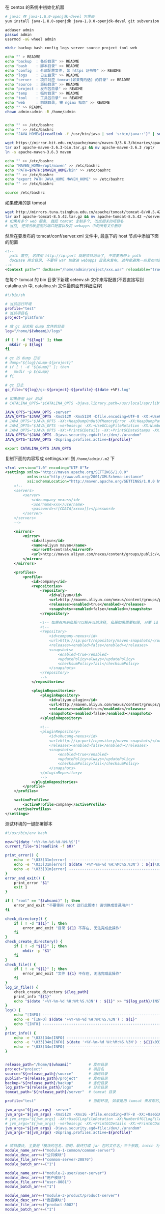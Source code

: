 在 centos 的系统中初始化机器
#+BEGIN_SRC bash
# javac 在 java-1.8.0-openjdk-devel 包里面
yum install java-1.8.0-openjdk java-1.8.0-openjdk-devel git subversion

adduser admin
passwd admin
usermod -aG wheel admin

mkdir backup bash config logs server source project tool web

echo "" > README
echo "backup  : 备份目录" >> README
echo "bash    : 脚本目录" >> README
echo "config  : 外部配置文件, 如 https 证书等" >> README
echo "logs    : 日志目录" >> README
echo "server  : 项目对应 tomcat(如果有的话) 的目录" >> README
echo "source  : 源码目录" >> README
echo "project : 发布包目录" >> README
echo "temp    : 临时目录" >> README
echo "tool    : 工具包目录" >> README
echo "web     : 前端目录, 被 nginx 指向" >> README
echo "" >> README
chown admin:admin -R /home/admin


echo "" >> /etc/bashrc
echo "" >> /etc/bashrc
echo "JAVA_HOME=$(readlink -f /usr/bin/java | sed 's:bin/java::')" | sudo tee -a /etc/bashrc

wget https://mirror.bit.edu.cn/apache/maven/maven-3/3.6.3/binaries/apache-maven-3.6.3-bin.tar.gz
tar axf apache-maven-3.6.3-bin.tar.gz && mv apache-maven-3.6.3 /opt/
ln -s apache-maven-3.6.3 maven

echo "" >> /etc/bashrc
echo "MAVEN_HOME=/opt/maven" >> /etc/bashrc
echo "PATH=$PATH:$MAVEN_HOME/bin" >> /etc/bashrc
echo "" >> /etc/bashrc
echo "export PATH JAVA_HOME MAVEN_HOME" >> /etc/bashrc
echo "" >> /etc/bashrc

source /etc/bashrc
#+END_SRC

如果使用的是 tomcat
#+BEGIN_SRC bash
wget http://mirrors.tuna.tsinghua.edu.cn/apache/tomcat/tomcat-8/v8.5.42/bin/apache-tomcat-8.5.42.tar.gz
tar axf apache-tomcat-8.5.42.tar.gz && mv apache-tomcat-8.5.42 ~/server/
# 如果有多个 web 服务, 就把 tomcat 复制多个, 改成相关的项目名
# 当然, 还得去改里面的端口配置以及将 webapps 中的所有文件删除
#+END_SRC
然后在要发布的 tomcat/conf/server.xml 文件中, 最底下的 host 节点中添加下面的配置
#+BEGIN_SRC xml
<!--
  path 置空, 这样用 http://ip:port 就是项目地址了, 不需要再带上 path
  docBase 用全目录, 不要将 war 包放进 webapps 目录来发布, 这样能避免一些发布时的缓存问题
-->
<Context path="" docBase="/home/admin/project/xxx.war" reloadable="true" />
#+END_SRC

在每个 tomcat 的 bin 目录下新建 setenv.sh 文件来写配置(不要直接写到 catalina.sh 中, catalina.sh 文件最前面有详细注释)
#+BEGIN_SRC bash
#!/bin/sh

# 当前运行环境
profile="test"
# 当前项目名
project="platform"

# 放 gc 日志和 dump 文件的目录
log="/home/$(whoami)/logs"

if [ ! -d "${log}" ]; then
  mkdir -p ${log}
fi

# gc 的 dump 日志
# dump="${log}/dump-${project}"
# if [ ! -d "${dump}" ]; then
#   mkdir -p ${dump}
# fi

# gc 日志
gc_file="${log}/gc-${project}-${profile}-$(date +%F).log"

# 如果使用 apr 的话
# CATALINA_OPTS="$CATALINA_OPTS -Djava.library.path=/usr/local/apr/lib"

JAVA_OPTS="$JAVA_OPTS -server"
JAVA_OPTS="$JAVA_OPTS -Xms512M -Xmx512M -Dfile.encoding=UTF-8 -XX:+UseG1GC"
# JAVA_OPTS="$JAVA_OPTS -XX:+HeapDumpOnOutOfMemoryError -XX:HeapDumpPath=${dump}"
# JAVA_OPTS="$JAVA_OPTS -verbose:gc -XX:+UseGCLogFileRotation -XX:NumberOfGCLogFiles=5 -XX:GCLogFileSize=20M"
# JAVA_OPTS="$JAVA_OPTS -XX:+PrintGCDetails -XX:+PrintGCDateStamps -XX:+PrintGCTimeStamps -Xloggc:${gc_file}"
JAVA_OPTS="$JAVA_OPTS -Djava.security.egd=file:/dev/./urandom"
JAVA_OPTS="$JAVA_OPTS -Dspring.profiles.active=${profile}"

export CATALINA_OPTS JAVA_OPTS
#+END_SRC

复制下面的内容写成 settings.xml 到 ~/home/admin/.m2~ 下
#+BEGIN_SRC xml
<?xml version="1.0" encoding="UTF-8"?>
<settings xmlns="http://maven.apache.org/SETTINGS/1.0.0"
          xmlns:xsi="http://www.w3.org/2001/XMLSchema-instance"
          xsi:schemaLocation="http://maven.apache.org/SETTINGS/1.0.0 http://maven.apache.org/xsd/settings-1.0.0.xsd">
    <!--
    <servers>
        <server>
            <id>company-nexus</id>
            <username>xxx</username>
            <password><![CDATA[xxxxx]]></password>
        </server>
    </servers>
    -->
    
    <mirrors>
        <mirror>
            <id>aliyun</id>
            <name>aliyun maven</name>
            <mirrorOf>central</mirrorOf>
            <url>http://maven.aliyun.com/nexus/content/groups/public/</url>
        </mirror>
    </mirrors>

    <profiles>
        <profile>
            <id>company</id>
            <repositories>
                <repository>
                    <id>aliyun</id>
                    <url>http://maven.aliyun.com/nexus/content/groups/public/</url>
                    <releases><enabled>true</enabled></releases>
                    <snapshots><enabled>false</enabled></snapshots>
                </repository>

                <!-- 如果有用到私服可以解开当前注释, 私服如果需要权限, 只要 id 跟上面 server 中的 id 一致即可 -->
                <!--
                <repository>
                    <id>company-nexus</id>
                    <url>http://ip:port/repository/maven-snapshots/</url>
                    <releases><enabled>false</enabled></releases>
                    <snapshots>
                        <enabled>true</enabled>
                        <updatePolicy>always</updatePolicy>
                        <checksumPolicy>fail</checksumPolicy>
                    </snapshots>
                </repository>
                -->
            </repositories>

            <pluginRepositories>
                <pluginRepository>
                    <id>aliyun-plugin</id>
                    <url>http://maven.aliyun.com/nexus/content/groups/public/</url>
                    <releases><enabled>true</enabled></releases>
                    <snapshots><enabled>false</enabled></snapshots>
                </pluginRepository>

                <!--
                <pluginRepository>
                    <id>shucang-nexus</id>
                    <url>http://ip:port/repository/maven-snapshots/</url>
                    <releases><enabled>false</enabled></releases>
                    <snapshots>
                        <enabled>true</enabled>
                        <updatePolicy>always</updatePolicy>
                        <checksumPolicy>fail</checksumPolicy>
                    </snapshots>
                </pluginRepository>
                -->
            </pluginRepositories>
        </profile>
    </profiles>

    <activeProfiles>
        <activeProfile>company</activeProfile>
    </activeProfiles>
</settings>
#+END_SRC


测试环境的一键部署脚本
#+BEGIN_SRC bash
#!/usr/bin/env bash

now="$(date '+%Y-%m-%d-%H-%M-%S')"
current_file="$(readlink -f $0)"

print_error() {
    echo -e "\033[31m[error] ------------------------------------------------------------------------\033[0m"
    echo -e "\033[31m[error] $(date '+%Y-%m-%d %H:%M:%S.%3N') : ${1}\033[0m" # 红
    echo -e "\033[31m[error] ------------------------------------------------------------------------\033[0m"
}
error_and_exit() {
    print_error "$1"
    exit 1
}

if [ "root" == "$(whoami)" ]; then
    error_and_exit "不要使用 root 运行此脚本! 请切换成普通用户!"
fi

check_directory() {
    if [ ! -d "${1}" ]; then
        error_and_exit "目录 ${1} 不存在, 无法完成此操作"
    fi
}
check_create_directory() {
    if [ ! -d "${1}" ]; then
        mkdir -p "$1"
    fi
}
check_file() {
    if [ ! -e "${1}" ]; then
        error_and_exit "文件 ${1} 不存在, 无法完成此操作"
    fi
}
log_in_file() {
    check_create_directory ${log_path}
    print_info "${1}"
    echo "$(date '+%Y-%m-%d %H:%M:%S.%3N') : ${1}" >> "${log_path}/INSTALL.log"
}
log() {
    echo "[INFO] ------------------------------------------------------------------------"
    echo -e "[INFO] $(date '+%Y-%m-%d %H:%M:%S.%3N') : ${1}"
    echo "[INFO] ------------------------------------------------------------------------"
}
print_info() {
    echo -e "\033[34m[INFO] ------------------------------------------------------------------------\033[0m"
    echo -e "\033[34m[INFO] $(date '+%Y-%m-%d %H:%M:%S.%3N') : ${1}\033[0m" # 蓝. 30(黑), 32(绿), 33(黄), 35(紫), 36(天蓝), 37(白)
    echo -e "\033[34m[INFO] ------------------------------------------------------------------------\033[0m"
}


release_path="/home/$(whoami)"        # 发布目录
project="project"                     # 项目名
source="${release_path}/source"       # 源码目录
publish="${release_path}/project"     # 发布目录
backup="${release_path}/backup"       # 备份目录
log_path="${release_path}/logs"       # 日志目录
tomcat_path="${release_path}/server"  # tomcat 目录

profile="test"                        # 当前环境, 如果是用 tomcat 来发布的, 以 tomcat/bin/setenv.sh 中的配置为准

jvm_args="${jvm_args} -server"
jvm_args="${jvm_args} -Xms512m -Xmx1G -Dfile.encoding=UTF-8 -XX:+UseG1GC"
# jvm_args="${jvm_args} -XX:+UseGCLogFileRotation -XX:NumberOfGCLogFiles=5 -XX:GCLogFileSize=20M"
# jvm_args="${jvm_args} -verbose:gc -XX:+PrintGCDetails -XX:+PrintGCDateStamps -XX:+PrintGCTimeStamps"
jvm_args="${jvm_args} -Djava.security.egd=file:/dev/./urandom"
jvm_args="${jvm_args} -Dspring.profiles.active=${profile}"


# 项目模块, 主要是「模块的包名、说明、最终打成 jar 包的文件名」三个参数, batch 为 1 表示全局发布的时候包含进去
module_name_arr+=("module-1-common/common-server")
module_desc_arr+=("公共模块")
module_file_arr+=("common-server-20870")
module_batch_arr+=("1")

module_name_arr+=("module-2-user/user-server")
module_desc_arr+=("用户模块")
module_file_arr+=("user-8081")
module_batch_arr+=("1")

module_name_arr+=("module-3-product/product-server")
module_desc_arr+=("商品模块")
module_file_arr+=("product-8082")
module_batch_arr+=("1")

module_name_arr+=("module-4-order/order-server")
module_desc_arr+=("订单模块")
module_file_arr+=("order-8083")
module_batch_arr+=("1")


module_name_arr+=("web-platform")
module_desc_arr+=("web 后端") # 这个项目打包成 war, 用 tomcat 来发布, 最后一个 | 是 tomcat 的发布目录
module_file_arr+=("web-platform-8100|war|${tomcat_path}/platform")
module_batch_arr+=("1")

module_name_arr+=("web-manager")
module_desc_arr+=("后台管理")
module_file_arr+=("web-manager-8200")
module_batch_arr+=("1")

module_name_arr+=("zero-task")
module_desc_arr+=("定时任务")
module_file_arr+=("zero-task")
module_batch_arr+=("0")


# 版本信息
version_url="http://ip:port/origin/project.git"


# 从版本控制更新代码, 为打包做准备
update() {
    log "开始更新代码"
    check_create_directory "${source}"

    cd "${source}"
    if [ -d "${project}" ]; then
        cd "${project}"
        log "git pull"
        git pull
        log "代码拉取完成"
    else
        log "git clone ${version_url} ${project}"
        git clone ${version_url} ${project}
        log "代码克隆完成"
    fi
    # Git >= 2.22 可以使用 git branch --show-current 命令
    log "当前分支 --> $(git rev-parse --abbrev-ref HEAD)"
    # Git >= v2.6.0-rc0 后支持 --date 选项 --date=format:'%Y-%m-%d %H:%M:%S'
    git log --pretty=format:'[%Cred%h%Creset] (%C(yellow)%ad%Creset) [%Cgreen%s%Creset] (%C(bold blue)%cr%Creset) <%Cred%an%Creset>' | head -n 10
}
# 使用 maven 编译打包代码
compile() {
    check_directory "${source}/${project}"

    log "开始打包代码"
    cd "${source}/${project}"
    # 测试环境用 develop 分支打包
    git checkout develop
    log "当前分支 --> $(git rev-parse --abbrev-ref HEAD)"
    git log --pretty=format:'[%Cred%h%Creset] (%C(yellow)%ad%Creset) [%Cgreen%s%Creset] (%C(bold blue)%cr%Creset) <%Cred%an%Creset>' | head -n 10
    
    if [ -e "/etc/profile" ]; then
        source /etc/profile
    fi
    if [ -e "/etc/bashrc" ]; then
        source /etc/bashrc
    fi
    if [ -e "/etc/bash.bashrc" ]; then
        source /etc/bash.bashr
    fi
    if [ "$*" != "" ]; then
        mvn -DskipTests clean package -pl "$*" -am
    else
        mvn -DskipTests clean package
    fi
    log "代码打包完成"
}

# 杀掉 jar 进程
kill_jar() {
    if [ "$#" != 1 ] || [ -z "$1" ]; then
        error_and_exit "usage: kill_jar \"运行的 jar 包路径\""
    fi
    process="$(ps aux | grep ${1} | grep java | grep -v grep | awk '{print $2}')"
    log "项目 ${1} 进程号: (${process})"
    if [ -n "${process}" ]; then
        log "杀掉 ${1} 进程: ${process}"
        kill "${process}"
        check_process "${1}"
    fi
}
check_process() {
    sleep 1
    process="$(ps aux | grep ${1} | grep java | grep -v grep | awk '{print $2}')"
    if [ -n "${process}" ]; then
        log "进程 ${process} 还在"
        check_process "${1}"
    fi
}
# 启动 jar 进程
start_jar() {
    if [ "$#" -lt 2 ] || [ -z "$1" ] || [ -z "$2" ]; then
        error_and_exit "usage: start_jar \"运行的 jar 包路径\" \"gc 文件名\" \"调试端口(可选)\""
    fi

    run_file="$1"
    gc_file="$2"
    debug_port="$3"
    
    check_file "$1"
    cd ${publish}
    tmp_jvm_args="${jvm_args}"

    # 有传端口参数就按传进来的为准, 没有则以发布文件上的端口 + 1000 为准(如 user-8081, 调试端口则为 9081)
    if [ -z "${debug_port}" ]; then
        file_port=$(cut -d '.' -f 1 <<< "${run_file##*-}")
        # eq 是数值比较, 如果最后部分不是数字则强转会失败, 因此将失败信息导向黑洞
        if [ -n "${file_port}" ] && [ "${file_port}" -eq "${file_port}" ] 2>/dev/null; then
            debug_port="$[file_port + 1000]"
        fi
    fi
    if [ -n "${debug_port}" ] && [ "${debug_port}" -eq "${debug_port}" ] 2>/dev/null; then 
        tmp_jvm_args="${tmp_jvm_args} -agentlib:jdwp=transport=dt_socket,server=y,suspend=n,address=${debug_port}"
    fi
    # echo "$(readlink -f /bin/java) ${tmp_jvm_args} -Xloggc:${log_path}/${gc_file} -jar ${run_file} &"
    eval "$(readlink -f /bin/java) ${tmp_jvm_args} -Xloggc:${log_path}/${gc_file} -jar ${run_file} &"
    
    sleep 10
    log "进程 ${1} 信息:\n$(ps aux | grep -v grep | grep java | grep --color=auto ${1})"
}
# 发布 jar 包项目
release_jar() {
    check_directory "${source}"
    if [ "$#" != 3 ] || [ -z "$1" ] || [ -z "$2" ] || [ -z "$3" ]; then
        error_and_exit "usage: release_jar \"发布包文字说明\" \"模块名\" \"文件名(不带后缀)\""
    fi
    comment="$1"
    package="$2"
    file_name="$(cut -d '|' -f 1 <<< "$3")"
    debug_port="$(cut -d '|' -f 2 <<< "$3")"
    if [ "${file_name}" = "${debug_port}" ]; then
        debug_port=""
    fi

    suffix="jar"
    release="${source}/${project}/${package}/target/${file_name}.${suffix}"
    if [ ! -e "${release}" ]; then
        error_and_exit "没有此发布包: ${release}, 请确认是否有打包代码"
    fi

    current_release="${publish}/${file_name}.${suffix}"
    backup_release="${backup}/${package##*/}-${now}.${suffix}"

    log "开始发布「${comment}」"
    backup_project "${current_release}" "${backup_release}" "revert_${package}"
    kill_jar "${current_release}"
    rm "${current_release}"
    mv "${release}" "${current_release}"
    start_jar "${current_release}" "gc-${package##*/}-${profile}-$(date +%F).log" "${debug_port}"
    log "「${comment}」发布完成"
}
# 还原 jar 包项目
revert_jar() {
    if [ "$#" != 4 ] || [ -z "$1" ] || [ -z "$2" ] || [ -z "$3" ] || [ -z "$4" ]; then
        error_and_exit "usage: revert_jar \"还原包文字说明\" \"模块名\" \"文件名(不带后缀)\" \"还原包的时间戳\""
    fi
    comment="$1"
    package="$2"
    file_name="$3"
    time="$4"

    suffix="jar"
    backup_file="${backup}/${package##*/}-${time}.${suffix}"
    if [ ! -e "${backup_file}" ]; then
        error_and_exit "没有此还原包: ${backup_file}"
    fi

    current_release="${publish}/${file_name}.${suffix}"

    log "开始还原「${comment}」"
    kill_jar "${current_release}"
    rm -fr "${current_release}"
    cp -R "${backup_file}" "${current_release}"
    start_jar "${current_release}" "gc-${package##*/}.log"
    log "「${comment}」还原完成"
}

# 备份现有的发布包
backup_project() {
    check_create_directory ${backup}
    if [ "$#" != 3 ] || [ -z "$1" ] || [ -z "$2" ] || [ -z "$3" ]; then
        error_and_exit "usage: backup_project \"发布包文件路径\" \"备份的文件路径\" \"还原指令\""
    fi
    if [ -e "${1}" ]; then
        log "复制包 => cp ${1} ${2}"
        cp "${1}" "${2}"
        
        # -mtime +7 表示 7 天前的
        log "删除 12 个小时以前的备份文件 => find ${backup} -mmin +720 -type f | grep -v "${2}" | xargs rm -fr"
        find "${backup}" -mmin +720 -type f | grep -v "${2}" | xargs rm -fr
        log_in_file "运行「${current_file} ${3} ${now}」还原之前的「${1}」版本"
    fi
}



# 杀掉 tomcat 进程
kill_tomcat() {
    if [ "$#" != 1 ] || [ -z "$1" ]; then
        error_and_exit "usage: kill_tomcat \"全路径的 tomcat 目录\""
    fi
    
    process="$(ps aux | grep ${1} | grep java | grep -v grep | awk '{print $2}')"
    echo "项目 ${1} 进程号: (${process})"
    ${1}/bin/shutdown.sh && sleep 2
    process="$(ps aux | grep ${1} | grep java | grep -v grep | awk '{print $2}')"
    if [ -n "${process}" ]; then
        log "杀掉 ${1} 进程: ${process}"
        kill "${process}"
        check_process "${1}"
    fi
}
check_process() {
    sleep 1
    process="$(ps aux | grep ${1} | grep java | grep -v grep | awk '{print $2}')"
    if [ -n "${process}" ]; then
        log "进程 ${process} 还在"
        check_process "${1}"
    fi
}
# 启动 tomcat 进程
start_tomcat() {
    if [ "$#" != 1 ] || [ -z "$1" ]; then
        error_and_exit "usage: start_tomcat \"尾部有 / 的全路径的 tomcat 目录\""
    fi

    check_directory "$1"

    echo "rm -fr ${1}logs/* ${1}webapps/* ${1}work/*"
    rm -fr ${1}logs/* ${1}webapps/* ${1}work/*
    ${1}/bin/startup.sh && sleep 2
    log "进程 ${1} 信息:\n$(ps aux | grep -v grep | grep java | grep --color=auto ${1})"
}
# 发布 tomcat 项目
release_tomcat() {
    check_directory "${source}"
    if [ "$#" != 3 ] || [ -z "$1" ] || [ -z "$2" ] || [ -z "$3" ]; then
        error_and_exit "usage: release_tomcat \"发布包文字说明\" \"全路径的 tomcat 目录\" \"发布时的包名\""
    fi
    comment="$1"
    tomcat="$2"
    package="$3"
    check_directory "${tomcat}"

    suffix="war"
    release="${source}/${project}/${package}/target/${package}.${suffix}.original"
    if [ ! -e "${release}" ]; then
        error_and_exit "没有此发布包: ${release}, 请确认是否有打包代码"
    fi

    current_release="${publish}/${package}.${suffix}"
    backup_release="${backup}/${package##*/}-${now}.${suffix}"

    log "开始发布「${comment}」"
    backup_project "${current_release}" "${backup_release}" "revert_${package##*/}"
    kill_tomcat "${tomcat}"
    rm "${current_release}"
    mv ${release} ${current_release}
    start_tomcat "${tomcat}"
    log "「${comment}」发布完成"
}
# 还原 tomcat 项目
revert_tomcat() {
    if [ "$#" != 4 ] || [ -z "$1" ] || [ -z "$2" ] || [ -z "$3" ] || [ -z "$4" ]; then
        error_and_exit "usage: revert_tomcat \"还原包文字说明\" \"全路径的 tomcat 目录\" \"发布时的包名\" \"还原包的时间戳\""
    fi
    comment="$1"
    tomcat="$2"
    package="$3"
    time="$4"
    check_directory "${tomcat}"

    suffix="war"
    backup_file="${backup}/${package}-${time}.${suffix}"
    if [ ! -e "${backup_file}" ]; then
        error_and_exit "没有此还原包: ${backup_file}"
    fi

    current_release="${publish}/${package}.${suffix}"
    log "开始还原「${comment}」"

    kill_tomcat "${tomcat}"
    rm -fr "${current_release}"
    cp -R "${backup_file}" "${current_release}"
    start_tomcat "${tomcat}"

    log "「${comment}」还原完成"
}



case "$1" in
    restart)
        check "$2" "$3"
        compile
        for i in ${!module_name_arr[@]}; do
            if [ "1" = "${module_batch_arr[$i]}" ]; then
                name="${module_name_arr[$i]}"
                desc="${module_desc_arr[$i]}"
                file="${module_file_arr[$i]}"
                
                if [ "war" = "$(cut -d '|' -f 2 <<< "${file}")" ]; then
                    release_tomcat "${desc}" "$(cut -d '|' -f 3 <<< "${file}")" "$(cut -d '|' -f 1 <<< "${file}")"
                else
                    release_jar "${desc}" "${name}" "${file}"
                fi
            fi
        done
        ;;

    *)
        for i in ${!module_name_arr[@]}; do
            name="${module_name_arr[$i]}"
            desc="${module_desc_arr[$i]}"
            file="${module_file_arr[$i]}"

            if [ "$1" = "${name}" ]; then
                update
                compile "${name}" # 如果模块名跟目录名不一致, 这样将会有问题. 这里是目录名
                if [ "war" = "$(cut -d '|' -f 2 <<< "${file}")" ]; then
                    release_tomcat "${desc}" "$(cut -d '|' -f 3 <<< "${file}")" "$(cut -d '|' -f 1 <<< "${file}")"
                else
                    release_jar "${desc}" "${name}" "${file}"
                fi
                exit 1
            elif [ "$1" = "stop-${name}" ]; then
                if [ "war" = "$(cut -d '|' -f 2 <<< "${file}")" ]; then
                    kill_tomcat "$(cut -d '|' -f 3 <<< "${file}")"
                else
                    kill_jar "${publish}/${file}.jar"
                fi
                exit 1
            elif [ "$1" = "restart-${name}" ]; then
                if [ "war" = "$(cut -d '|' -f 2 <<< "${file}")" ]; then
                    kill_tomcat "$(cut -d '|' -f 3 <<< "${file}")"
                    start_tomcat "$(cut -d '|' -f 3 <<< "${file}")"
                else
                    kill_jar "${publish}/${file}.jar"
                    start_jar "${publish}/${file}.jar" "gc-${name}.log"
                fi
                exit 1
            elif [ "$1" = "revert-${name}" ]; then
                if [ "war" = "$(cut -d '|' -f 2 <<< "${file}")" ]; then
                    revert_tomcat "${desc}" "$(cut -d '|' -f 3 <<< "${file}")" "$(cut -d '|' -f 1 <<< "${file}")" "$2"
                else
                    revert_jar "${desc}" "${name}" "${file}" "$2"
                fi
                exit 1
            fi
        done

        echo "usage:"
        # echo "  「${current_file} restart」     打包及发布需要频繁更新的模块(公共,用户,商品,订单)"
        echo ""
        for i in ${!module_name_arr[@]}; do
            name="${module_name_arr[$i]}"
            desc="${module_desc_arr[$i]}"
            file="${module_file_arr[$i]}"
            if [ -n "${name}" ] && [ -n "${desc}" ] && [ -n "${file}" ]; then
                echo "  「${current_file} ${name}」                    打包及发布「${desc}」"
                echo "  「${current_file} stop-${name}」               停止「${desc}」"
                echo "  「${current_file} restart-${name}」            重启「${desc}」"
                echo "  「${current_file} revert-${name} {timestamp}」 还原「${desc}」"
                echo ""
            fi
        done
        echo -e "   \033[31m{timestamp} 若不记得请去 ${log_path}/INSTALL.log 查看\033[0m"
esac
exit 1
#+END_SRC
通常来说, 线上服务器不需要直接连到版本控制, 此时: 先用一台可以连上版本控制的机器下载代码并压缩再上传到线上服务器, 再去服务器校验文件并打包发布

写在一台可以连上版本控制的机器上, 由此机器向线上服务器推源码
#+BEGIN_SRC bash
#!/usr/bin/env bash

now="$(date '+%Y-%m-%d-%H-%M-%S')"

red() {
    echo -e "\033[31m[INFO] ------------------------------------------------------------------------\033[0m"
    echo -e "\033[31m[INFO] $(date '+%Y-%m-%d %H:%M:%S.%3N') : ${1}\033[0m"
    echo -e "\033[31m[INFO] ------------------------------------------------------------------------\033[0m"
}
log_red() {
    red "$1"
    echo ${1} >> "${log_path}/online.log"
}
error_and_exit() {
    red "$1"
    exit 1
}

if [ "root" == "$(whoami)" ]; then
    error_and_exit "不要使用 root 运行此脚本! 请切换成普通用户!"
fi

print_log() {
    echo "[INFO] ------------------------------------------------------------------------"
    echo -e "[INFO] $(date '+%Y-%m-%d %H:%M:%S.%3N') : ${1}"
    echo "[INFO] ------------------------------------------------------------------------"
}
print_info() {
    echo -e "\033[34m[INFO] ------------------------------------------------------------------------\033[0m"
    echo -e "\033[34m[INFO] $(date '+%Y-%m-%d %H:%M:%S.%3N') : ${1}\033[0m"
    echo -e "\033[34m[INFO] ------------------------------------------------------------------------\033[0m"
}

now="$(date '+%Y-%m-%d-%H-%M-%S')"
current_file="$(readlink -f $0)"

work_dir="/home/$(whoami)"    # 工作目录
project="xxxyyyzzz"           # 项目名
source="${work_dir}/source"   # 源码目录

# 版本地址
version_url="http://ip:port/origin/project.git"

online_project_file="${project}-export"           # 传输时用到的文件名
online_upload_path="${work_dir}/source/"          # 源码存放目录
online_release_file="${work_dir}/bash/release.sh" # 线上的发布脚本全路径

# 导出并上传源码到指定服务器
online() {
    # -eq 等于, -ne 不等于, -gt 大于, -lt 小于, ge 大于等于, le 小于等于
    if [ "$#" -lt 2 ] || [ -z "$1" ] || [ -z "$2" ]; then
        error_and_exit "usage: online \"user\" \"ip\" \"branch(optional)\""
    fi
    
    user="$1"
    ip="$2"
    release_online="${user}@${ip}:${online_upload_path}"

    print_log "开始导出代码"
    cd "${source}"
    # 每次都用全新的版本
    rm -fr "${online_project_file}"
    
    print_log "git clone ${version_url} ${project}"
    git clone ${version_url} ${online_project_file}
    log "当前分支 --> $(git rev-parse --abbrev-ref HEAD)"
    git log --pretty=format:'[%Cred%h%Creset] (%C(yellow)%ad%Creset) [%Cgreen%s%Creset] (%C(bold blue)%cr%Creset) <%Cred%an%Creset>' | head -n 10
    cd ${online_project_file}
    if [ "$3" != '' ]; then
        print_info "切换到 $3 分支或版本"
        git checkout $3
        log "当前分支 --> $(git rev-parse --abbrev-ref HEAD)"
        git log --pretty=format:'[%Cred%h%Creset] (%C(yellow)%ad%Creset) [%Cgreen%s%Creset] (%C(bold blue)%cr%Creset) <%Cred%an%Creset>' | head -n 10
    fi
    rm -fr .git*
    print_log "代码导出完成"

    print_log "开始上传到指定环境"
    cd "${source}"
    if [ ! -e ${online_project_file} ]; then
        error_and_exit "没有 ${source}/${online_project_file} 文件, 无法上传"
    fi

    file_name="${project}-${now}.tgz"
    tar acf "${file_name}" "${online_project_file}"

    md5="$(md5sum ${file_name} | awk '{print $1}')"
    print_info "压缩包(${file_name})的 md5 值是: ${md5}, 文件大小为: $(du -sh ${file_name} | awk '{print $1}')"
    print_log "scp ${source}/${file_name} ${release_online}"
    # 服务器可以用 google-auth 开启二次验证, 此处可以用公钥免密码传输
    time scp -qr "${source}/${file_name}" "${release_online}" || exit 1
    rm -fr "${source}/${file_name}"
    
    print_info "登录到(${ip})上使用下面命令行发布"

    print_info "公共模块 ${online_release_file} module-0-common/common-server ${now} ${md5}"
    print_info "用户模块 ${online_release_file} module-1-user/user-server ${now} ${md5}"
    print_info "商品模块 ${online_release_file} module-2-product/product-server ${now} ${md5}"
    print_info "订单模块 ${online_release_file} module-7-order/order-server ${now} ${md5}"
    print_info "后端项目 ${online_release_file} web-platform ${now} ${md5}"
    print_info "后台管理 ${online_release_file} web-manager ${now} ${md5}"
    print_info "定时任务 ${online_release_file} zero-task ${now} ${md5}"
    
    log_red "${online_release_file} all ${now} ${md5}; rm -fr ${online_upload_path}*"
    print_log "上传完成"
}

case "$1" in
    abc)
        online "admin" "xxx.yyy.zzz.abc"
        ;;
    xyz)
        online "admin" "123.123.123.xyz"
        ;;
    *)
        echo "usage:"
        echo "  「${current_file} abc」  上传源码到(xxx.yyy.zzz.abc)环境"
        echo "  「${current_file} xyz」  上传源码到(123.123.123.xyz)环境"
esac
exit 1
#+END_SRC

线上的发布脚本
#+BEGIN_SRC bash
#!/usr/bin/env bash

now="$(date '+%Y-%m-%d-%H-%M-%S')"

print_error() {
    echo -e "\033[31m[error] ------------------------------------------------------------------------\033[0m"
    echo -e "\033[31m[error] $(date '+%Y-%m-%d %H:%M:%S.%3N') : ${1}\033[0m" # 红
    echo -e "\033[31m[error] ------------------------------------------------------------------------\033[0m"
}
error_and_exit() {
    print_error "$1"
    exit 1
}

if [ "root" == "$(whoami)" ]; then
    error_and_exit "不要使用 root 运行此脚本! 请切换成普通用户!"
fi

check_directory() {
    if [ ! -d "${1}" ]; then
        error_and_exit "目录 ${1} 不存在, 无法完成此操作"
    fi
}
check_create_directory() {
    if [ ! -d "${1}" ]; then
        mkdir -p "$1"
    fi
}
check_file() {
    if [ ! -e "${1}" ]; then
        error_and_exit "文件 ${1} 不存在, 无法完成此操作"
    fi
}
log_in_file() {
    check_create_directory ${log_path}
    print_info "${1}"
    echo ${1} >> "${log_path}/INSTALL.log"
}
log() {
    echo "[INFO] ------------------------------------------------------------------------"
    echo -e "[INFO] $(date '+%Y-%m-%d %H:%M:%S.%3N') : ${1}"
    echo "[INFO] ------------------------------------------------------------------------"
}
print_info() {
    echo -e "\033[34m[INFO] ------------------------------------------------------------------------\033[0m"
    echo -e "\033[34m[INFO] $(date '+%Y-%m-%d %H:%M:%S.%3N') : ${1}\033[0m" # 蓝. 30(黑), 32(绿), 33(黄), 35(紫), 36(天蓝), 37(白)
    echo -e "\033[34m[INFO] ------------------------------------------------------------------------\033[0m"
}

current_file="$(readlink -f $0)"
now="$(date '+%Y-%m-%d-%H-%M-%S')"

work_dir="/home/$(whoami)"    # 工作目录
project="xxxyyyzzz"           # 项目名
source="${work_dir}/source"   # 源码目录
publish="${work_dir}/project" # 发布目录
backup="${work_dir}/backup"   # 备份目录
log_path="${work_dir}/logs"   # 日志目录

profile="prod"                # 当前环境


jvm_args="${jvm_args} -server"
jvm_args="${jvm_args} -Xms512m -Xmx512m -Dfile.encoding=UTF-8 -XX:+UseG1GC"
# jvm_args="${jvm_args} -XX:+UseGCLogFileRotation -XX:NumberOfGCLogFiles=5 -XX:GCLogFileSize=20M"
# jvm_args="${jvm_args} -verbose:gc -XX:+PrintGCDetails -XX:+PrintGCDateStamps -XX:+PrintGCTimeStamps"
jvm_args="${jvm_args} -Djava.security.egd=file:/dev/./urandom"
jvm_args="${jvm_args} -Dspring.profiles.active=${profile}"
# jvm_args="${jvm_args} -Ddubbo.reference.check=false"


# 项目模块, 主要是「模块的包名、说明、最终打成 jar 包的文件名」三个参数, batch 为 1 表示全局发布的时候包含进去

module_name_arr+=("module-1-common/common-server")
module_desc_arr+=("公共模块")
module_file_arr+=("common-8081")
module_batch_arr+=("1")

module_name_arr+=("module-2-user/user-server")
module_desc_arr+=("用户模块")
module_file_arr+=("user-8082")
module_batch_arr+=("1")

module_name_arr+=("module-3-product/product-server")
module_desc_arr+=("商品模块")
module_file_arr+=("product-8083")
module_batch_arr+=("1")

module_name_arr+=("module-4-order/order-server")
module_desc_arr+=("订单模块")
module_file_arr+=("order-8084")
module_batch_arr+=("1")


module_name_arr+=("web-backend")
module_desc_arr+=("web 后台")
module_file_arr+=("web-backend-8090")
module_batch_arr+=("1")

module_name_arr+=("web-manager")
module_desc_arr+=("后台管理")
module_file_arr+=("web-manager-8100")
module_batch_arr+=("1")

module_name_arr+=("zero-task")
module_desc_arr+=("定时任务")
module_file_arr+=("zero-task-8200")
module_batch_arr+=("0")


# 检查代码包的 md5 值并解压, 为编译做准备
check() {
    log "开始检查代码"
    # -eq 等于, -ne 不等于, -gt 大于, -lt 小于, ge 大于等于, le 小于等于
    if [ "$#" -lt 2 ] || [ -z "$1" ] || [ -z "$2" ]; then
        error_and_exit "usage: check \"发布的时间戳\" \"压缩包的 md5 值\""
    fi
    check_directory "${source}"

    cd "${source}"
    file_name="${project}-${1}.tgz"
    check_file "${file_name}"

    md5=$(md5sum ${file_name} | awk '{print $1}')
    print_info "file md5 info: $(md5sum ${file_name})"
    print_info "send md5 info: ${2}"
    if [ "${md5}" != "${2}" ]; then
        error_and_exit "文件的 md5 与传入的值不一致!"
    fi

    tar axf "${file_name}"
    rm -fr "${project}"
    mv "${project}-export" "${project}"
    log "代码检查通过"
}

# 使用 maven 编译打包代码
compile() {
    check_directory "${source}/${project}"

    if [ -e "/etc/profile" ]; then
        source /etc/profile
    fi
    if [ -e "/etc/bashrc" ]; then
        source /etc/bashrc
    fi
    if [ -e "/etc/bash.bashrc" ]; then
        source /etc/bash.bashr
    fi
    log "开始打包代码"
    cd "${source}/${project}"
    if [ "$#" -gt 0 ]; then
        # http://books.sonatype.com/mvnref-book/reference/_using_advanced_reactor_options.html
        # 参数 -pl 指定需要打包的项目列表, -am 同时打包相关的依赖
        echo "mvn -DskipTests clean package -pl $* -am"
        mvn -DskipTests clean package -pl "$*" -am
    else
        mvn -DskipTests clean package
    fi
    log "代码打包完成"
}


# 杀掉 jar 进程
kill_jar() {
    if [ "$#" != 1 ] || [ -z "$1" ]; then
        error_and_exit "usage: kill_jar \"运行的 jar 包路径\""
    fi
    process="$(ps aux | grep ${1} | grep java | grep -v grep | awk '{print $2}')"
    log "项目 ${1} 进程号: (${process})"
    if [ -n "${process}" ]; then
        log "杀掉 ${1} 进程: ${process}"
        kill "${process}"
        check_process "${1}"
    fi
}
check_process() {
    sleep 1
    process="$(ps aux | grep ${1} | grep java | grep -v grep | awk '{print $2}')"
    if [ -n "${process}" ]; then
        log "进程 ${process} 还在"
        check_process "${1}"
    fi
}


# 启动 jar 进程
start_jar() {
    if [ "$#" != 2 ] || [ -z "$1" ] || [ -z "$2" ]; then
        error_and_exit "usage: start_jar \"运行的 jar 包路径\" \"gc 文件名\""
    fi

    check_file "$1"
    # echo "$(readlink -f /bin/java) ${jvm_args} -Xloggc:${log_path}/${2} -jar ${1} &"
    eval "$(readlink -f /bin/java) ${jvm_args} -jar ${1} &"
    sleep 10
    log "进程 ${1} 信息:\n$(ps aux | grep -v grep | grep java | grep --color=auto ${1})"
}
# 发布 jar 包项目
release_jar() {
    check_directory "${source}"
    if [ "$#" != 3 ] || [ -z "$1" ] || [ -z "$2" ] || [ -z "$3" ]; then
        error_and_exit "usage: release_jar \"发布包文字说明\" \"模块名\" \"文件名(不带后缀)\""
    fi
    comment="$1"
    package="$2"
    file_name="$3"
    gc_file="gc-${package}-%{profile}-$(date +%F).log"
    gc_file="${gc_log//\//-}"  # / 替换成 -, 也可以写成 ////-, 格式: //old/new
    revert="revert_${package}"

    suffix="jar"
    release="${source}/${project}/${package}/target/${file_name}.${suffix}"
    if [ ! -e "${release}" ]; then
        error_and_exit "没有此发布包: ${release}, 请确认是否有打包代码"
    fi

    current_release="${publish}/${file_name}.${suffix}"
    backup_release="${backup}/${package}-${now}.${suffix}"

    log "开始发布「${comment}」"
    backup_project "${current_release}" "${backup_release}" "${revert}"
    kill_jar "${current_release}"
    rm "${current_release}"
    mv "${release}" "${current_release}"
    start_jar "${current_release}" "${gc_file}"
    log "「${comment}」发布完成"
}
# 还原 jar 包项目
revert_jar() {
    if [ "$#" != 4 ] || [ -z "$1" ] || [ -z "$2" ] || [ -z "$3" ] || [ -z "$4" ]; then
        error_and_exit "usage: revert_jar \"还原包文字说明\" \"模块名\" \"文件名(不带后缀)\" \"还原包的时间戳\""
    fi
    comment="$1"
    package="$2"
    file_name="$3"
    gc_file="gc-${package}.log"
    time="$4"

    suffix="jar"
    backup_file="${backup}/${package}-${time}.${suffix}"
    if [ ! -e "${backup_file}" ]; then
        error_and_exit "没有此还原包: ${backup_file}"
    fi

    current_release="${publish}/${file_name}.${suffix}"

    log "开始还原「${comment}」"
    kill_jar "${current_release}"
    rm -fr "${current_release}"
    cp -R "${backup_file}" "${current_release}"
    start_jar "${current_release}" "${gc_file}"
    log "「${comment}」还原完成"
}

# 备份现有的发布包
backup_project() {
    check_create_directory ${backup}
    if [ "$#" != 3 ] || [ -z "$1" ] || [ -z "$2" ] || [ -z "$3" ]; then
        error_and_exit "usage: backup_project \"发布包文件路径\" \"备份的文件路径\" \"还原指令\""
    fi
    if [ -e "${1}" ]; then
        log "复制包 cp ${1} ${2}"
        touch "${1}"
        cp "${1}" "${2}"
        
        log "删除 12 个小时以前的备份文件 => find ${backup} -mmin +720 -type f | grep -v "${2}" | xargs rm -fr"
        find "${backup}" -mmin +720 -type f | grep -v "${2}" | xargs rm -fr
        log_in_file "运行 ${current_file} ${3} ${now} 还原之前的「${1}」版本"
    fi
}

# 杀掉 tomcat 进程
kill_tomcat() {
    if [ "$#" != 1 ] || [ -z "$1" ]; then
        error_and_exit "usage: kill_tomcat \"全路径的 tomcat 目录\""
    fi
    
    process="$(ps aux | grep ${1} | grep java | grep -v grep | awk '{print $2}')"
    echo "项目 ${1} 进程号: (${process})"
    ${1}/bin/shutdown.sh && sleep 2
    process="$(ps aux | grep ${1} | grep java | grep -v grep | awk '{print $2}')"
    if [ -n "${process}" ]; then
        log "杀掉 ${1} 进程: ${process}"
        kill "${process}"
        check_process "${1}"
    fi
}

check_process() {
    sleep 1
    process="$(ps aux | grep ${1} | grep java | grep -v grep | awk '{print $2}')"
    if [ -n "${process}" ]; then
        log "进程 ${process} 还在"
        check_process "${1}"
    fi
}
# 启动 tomcat 进程
start_tomcat() {
    if [ "$#" != 1 ] || [ -z "$1" ]; then
        error_and_exit "usage: start_tomcat \"尾部有 / 的全路径的 tomcat 目录\""
    fi

    check_directory "$1"

    echo "rm -fr ${1}logs/* ${1}webapps/* ${1}work/*"
    rm -fr ${1}logs/* ${1}webapps/* ${1}work/*
    ${1}/bin/startup.sh && sleep 2
    log "进程 ${1} 信息:\n$(ps aux | grep -v grep | grep java | grep --color=auto ${1})"
}
# 发布 tomcat 项目
release_tomcat() {
    check_directory "${source}"
    if [ "$#" != 3 ] || [ -z "$1" ] || [ -z "$2" ] || [ -z "$3" ]; then
        error_and_exit "usage: release_tomcat \"发布包文字说明\" \"全路径的 tomcat 目录\" \"发布时的包名\""
    fi
    comment="$1"
    tomcat="$2"
    package="$3"
    check_directory "${tomcat}"

    suffix="war"
    release="${source}/${project}/${package}/target/${package}.${suffix}.original"
    if [ ! -e "${release}" ]; then
        error_and_exit "没有此发布包: ${release}, 请确认是否有打包代码"
    fi

    current_release="${publish}/${package}.${suffix}"
    backup_release="${backup}/${package##*/}-${now}.${suffix}"

    log "开始发布「${comment}」"
    backup_project "${current_release}" "${backup_release}" "revert_${package##*/}"
    kill_tomcat "${tomcat}"
    rm "${current_release}"
    mv ${release} ${current_release}
    start_tomcat "${tomcat}"
    log "「${comment}」发布完成"
}
# 还原 tomcat 项目
revert_tomcat() {
    if [ "$#" != 4 ] || [ -z "$1" ] || [ -z "$2" ] || [ -z "$3" ] || [ -z "$4" ]; then
        error_and_exit "usage: revert_tomcat \"还原包文字说明\" \"全路径的 tomcat 目录\" \"发布时的包名\" \"还原包的时间戳\""
    fi
    comment="$1"
    tomcat="$2"
    package="$3"
    time="$4"
    check_directory "${tomcat}"

    suffix="war"
    backup_file="${backup}/${package}-${time}.${suffix}"
    if [ ! -e "${backup_file}" ]; then
        error_and_exit "没有此还原包: ${backup_file}"
    fi

    current_release="${publish}/${package}.${suffix}"
    log "开始还原「${comment}」"

    kill_tomcat "${tomcat}"
    rm -fr "${current_release}"
    cp -R "${backup_file}" "${current_release}"
    start_tomcat "${tomcat}"

    log "「${comment}」还原完成"
}


case "$1" in
    restart)
        check "$2" "$3"
        compile
        # compile "common,user,product,order"

        for i in ${!module_name_arr[@]}; do
            if [ "1" = "${module_batch_arr[$i]}" ]; then
                name="${module_name_arr[$i]}"
                desc="${module_desc_arr[$i]}"
                file="${module_file_arr[$i]}"
                if [ "war" = "$(cut -d '|' -f 2 <<< "${file}")" ]; then
                    release_tomcat "${desc}" "$(cut -d '|' -f 3 <<< "${file}")" "$(cut -d '|' -f 1 <<< "${file}")"
                else
                    release_jar "${desc}" "${name}" "${file}"
                fi
            fi
        fone
        ;;

    *)
        for i in ${!module_name_arr[@]}; do
            name="${module_name_arr[$i]}"
            desc="${module_desc_arr[$i]}"
            file="${module_file_arr[$i]}"

            if [ "$1" = "${name}" ]; then
                check "$2" "$3"
                compile "${name}"
                if [ "war" = "$(cut -d '|' -f 2 <<< "${file}")" ]; then
                    release_tomcat "${desc}" "$(cut -d '|' -f 3 <<< "${file}")" "$(cut -d '|' -f 1 <<< "${file}")"
                else
                    release_jar "${desc}" "${name}" "${file}"
                fi
                exit 1
            elif [ "$1" = "stop-${name}" ]; then
                if [ "war" = "$(cut -d '|' -f 2 <<< "${file}")" ]; then
                    kill_tomcat "$(cut -d '|' -f 3 <<< "${file}")"
                else
                    kill_jar "${publish}/${file}.jar"
                fi
                exit 1
            elif [ "$1" = "restart-${name}" ]; then
                if [ "war" = "$(cut -d '|' -f 2 <<< "${file}")" ]; then
                    kill_tomcat "$(cut -d '|' -f 3 <<< "${file}")"
                    start_tomcat "$(cut -d '|' -f 3 <<< "${file}")"
                else
                    kill_jar "${publish}/${file}.jar"
                    start_jar "${publish}/${file}.jar" "gc-${name}.log"
                fi
                exit 1
            elif [ "$1" = "revert-${name}" ]; then
                if [ "war" = "$(cut -d '|' -f 2 <<< "${file}")" ]; then
                    revert_tomcat "${desc}" "$(cut -d '|' -f 3 <<< "${file}")" "$(cut -d '|' -f 1 <<< "${file}")" "$2"
                else
                    revert_jar "${desc}" "${name}" "${file}" "$2"
                fi
                exit 1
            fi
        done

        echo "usage:"
        echo "  「${current_file} restart」     打包及发布需要频繁更新的模块(公共,用户,商品,订单)"
        echo ""
        for i in ${!module_name_arr[@]}; do
            name="${module_name_arr[$i]}"
            desc="${module_desc_arr[$i]}"
            file="${module_file_arr[$i]}"
            if [ -n "${name}" ] && [ -n "${desc}" ] && [ -n "${file}" ]; then
                echo "  「${current_file} ${name} time md5」           打包及发布「${desc}」"
                echo "  「${current_file} stop-${name}」               关闭「${desc}」"
                echo "  「${current_file} restart-${name}」            重启「${desc}」"
                echo "  「${current_file} revert-${name} {timestamp}」 还原「${desc}」"
                echo ""
            fi
        done
        echo -e "   \033[31m{timestamp} 若不记得请去 INSTALL.log 查看\033[0m"
esac
exit 1
#+END_SRC

部署从 mysql 同步数据进 es 的服务脚本(先在 ~/project 目录下建一个 application.yml, 内容参照: [[https://github.com/liuanxin/mysql2es/blob/master/src/main/resources/application-prod.yml][es-sync-config]])
#+BEGIN_SRC bash
#!/usr/bin/env bash

jvm_args="-server"
jvm_args="${jvm_args} -Dfile.encoding=UTF-8 -Xms128m -Xmx128m -XX:+UseG1GC "
# jvm_args="${jvm_args} -verbose:gc -XX:+PrintGCDetails -XX:+PrintGCDateStamps -XX:+PrintGCTimeStamps"
jvm_args="${jvm_args} -Djava.security.egd=file:/dev/./urandom"

project="mysql2es"
release_path="/home/$(whoami)"
source="${release_path}/source"
publish="${release_path}/project"
log_path="${release_path}/logs"

version_url="https://github.com/liuanxin/${project}"

update() {
    if [ -d "${source}/${project}" ]; then
        cd "${source}/${project}"
        git pull
    else
        cd "${source}"
        git clone ${version_url}
        cd "${project}"
    fi
    
    log "当前分支 --> $(git rev-parse --abbrev-ref HEAD)"
    git log --pretty=format:'[%Cred%h%Creset] (%C(yellow)%ad%Creset) [%Cgreen%s%Creset] (%C(bold blue)%cr%Creset) <%Cred%an%Creset>' | head -n 10
}
compile() {
    cd "${source}/${project}"
    
    if [ -e "/etc/profile" ]; then
        source /etc/profile
    fi
    if [ -e "/etc/bashrc" ]; then
        source /etc/bashrc
    fi
    if [ -e "/etc/bash.bashrc" ]; then
        source /etc/bash.bashr
    fi
    mvn clean package -DskipTests || exit 1
}
kill_process() {
    process="$(ps aux | grep '${project}' | grep java | awk '{print $2}')"
    if [ -n "${process}" ]; then
        kill "${process}"
        check_process "${project}"
    fi
}
check_process() {
    sleep 1
    process="$(ps aux | grep ${1} | grep java | grep -v grep | awk '{print $2}')"
    if [ -n "${process}" ]; then
        log "进程 ${process} 还在"
        check_process "${1}"
    fi
}
release() {
    rm -fr ${publish}/${project}.jar
    mv ${source}/${project}/target/${project}.jar ${publish}/${project}.jar

    cd ${publish}
    eval "$(readlink -f /bin/java) ${jvm_args} -Dspring.config.location=${publish}/application.yml -Xloggc:${log_path}/gc-${project}-$(date +%F).log -jar ${publish}/${project}.jar &"
    sleep 5
    ps aux | grep java | grep '${project}'
}

case "$1" in
    stop)
        kill_process
        echo "已杀掉 ${project} 进程"
        ps aux | grep '${project}' | grep java
        ;;
    *)
        update
        compile
        kill_process
        release
        ;;
esac
exit 1
#+END_SRC

-----

前端本地
#+BEGIN_SRC bash
#!/bin/bash

print_error() {
  echo -e "\033[31m[error] ------------------------------------------------------------------------\033[0m"
  echo -e "\033[31m[error] $(date '+%Y-%m-%d %H:%M:%S.%3N') ==> ${1}\033[0m"
  echo -e "\033[31m[error] ------------------------------------------------------------------------\033[0m"
}
error_and_exit() {
  print_error "$1"
  exit 1
}
if [ "root" == "$(whoami)" ]; then
    error_and_exit "不要使用 root 运行此脚本! 请切换成普通用户!"
fi

print_info() {
    echo -e "\033[34m[INFO] ------------------------------------------------------------------------\033[0m"
    echo -e "\033[34m[INFO] $(date '+%Y-%m-%d %H:%M:%S.%3N') ==> ${1}\033[0m"
    echo -e "\033[34m[INFO] ------------------------------------------------------------------------\033[0m"
}

now="$(date '+%Y-%m-%d-%H-%M-%S')"
file_name="hotel-${now}.tgz"
release_online="admin@ip:~/temp/"

yarn build || exit 1
tar acf ${file_name} dist
md5="$(md5sum ${file_name} | awk '{print $1}')"
print_info "压缩包(${file_name})的 md5 值是: ${md5}, 文件大小为: $(du -sh ${file_name} | awk '{print $1}')"
time scp ${file_name} ${release_online} || exit 1
rm -fr ${file_name}

print_info "「~/bash/hotel-release.sh rel ${now} ${md5}」"
#+END_SRC

各项目不同启动参数的版本
#+BEGIN_SRC bash
#!/usr/bin/env bash

now="$(date '+%Y-%m-%d-%H-%M-%S')"
current_file="$(readlink -f $0)"

print_error() {
    echo -e "\033[31m[error] ------------------------------------------------------------------------\033[0m"
    echo -e "\033[31m[error] $(date '+%Y-%m-%d %H:%M:%S.%3N') : ${1}\033[0m" # 红
    echo -e "\033[31m[error] ------------------------------------------------------------------------\033[0m"
}
error_and_exit() {
    print_error "$1"
    exit 1
}

if [ "root" == "$(whoami)" ]; then
    error_and_exit "不要使用 root 运行此脚本! 请切换成普通用户!"
fi

check_directory() {
    if [ ! -d "${1}" ]; then
        error_and_exit "目录 ${1} 不存在, 无法完成此操作"
    fi
}
check_create_directory() {
    if [ ! -d "${1}" ]; then
        mkdir -p "$1"
    fi
}
check_file() {
    if [ ! -e "${1}" ]; then
        error_and_exit "文件 ${1} 不存在, 无法完成此操作"
    fi
}
log_in_file() {
    check_create_directory ${log_path}
    print_info "${1}"
    echo "$(date '+%Y-%m-%d %H:%M:%S.%3N') : ${1}" >> "${log_path}/INSTALL.log"
}
log() {
    echo "[INFO] ------------------------------------------------------------------------"
    echo -e "[INFO] $(date '+%Y-%m-%d %H:%M:%S.%3N') : ${1}"
    echo "[INFO] ------------------------------------------------------------------------"
}
print_info() {
    echo -e "\033[34m[INFO] ------------------------------------------------------------------------\033[0m"
    echo -e "\033[34m[INFO] $(date '+%Y-%m-%d %H:%M:%S.%3N') : ${1}\033[0m" # 蓝. 30(黑), 32(绿), 33(黄), 35(紫), 36(天蓝), 37(白)
    echo -e "\033[34m[INFO] ------------------------------------------------------------------------\033[0m"
}


project="yec-backend"                    # 项目名
release_path="/home/$(whoami)"           # 发布目录
source="${release_path}/source"          # 源码目录
publish="${release_path}/project"        # 发布目录
backup="${release_path}/backup/project"  # 备份目录
log_path="${release_path}/logs"          # 日志目录

profile="prod"                           # 当前环境
backup_package="0"                       # 1 则备份发布时的旧包, 非 1 则不备份

jvm_args="${jvm_args} -server"
jvm_args="${jvm_args} -Dfile.encoding=UTF-8 -XX:+UseG1GC"
jvm_args="${jvm_args} -Djava.security.egd=file:/dev/./urandom"
jvm_args="${jvm_args} -Dspring.profiles.active=${profile}"


# module_name_arr+=("web-manager")
# module_desc_arr+=("给 后台管理系统 提供接口调用的服务")
# module_file_arr+=("web-manager-8383") # 文件名(不带后缀)|调试端口(可选)
# module_args_arr+=("-Xms512m -Xmx512m")
# module_batch_arr+=("1")

module_name_arr+=("web-open-api")
module_desc_arr+=("对接第三方设备的 web 服务")
module_file_arr+=("web-open-api-8686")
module_args_arr+=("-Xms1g -Xmx1g")
module_batch_arr+=("1")

module_name_arr+=("web-mini")
module_desc_arr+=("给 客户端小程序 提供接口调用的服务")
module_file_arr+=("web-mini-8787")
module_args_arr+=("-Xms2g -Xmx2g")
module_batch_arr+=("1")

module_name_arr+=("timing-task")
module_desc_arr+=("定时任务")
module_file_arr+=("timing-task")
module_args_arr+=("-Xms256m -Xmx256m")
module_batch_arr+=("0")


# 版本信息
version_url="http://ip:port/xx/yy"


# 从版本控制更新代码, 为打包做准备
update() {
    log "开始更新代码"
    check_create_directory "${source}"

    cd "${source}"
    if [ -d "${project}" ]; then
        cd "${project}"
        log "git pull"
        git pull
        log "代码拉取完成"
    else
        log "git clone ${version_url} ${project}"
        git clone ${version_url} ${project}
        log "代码克隆完成"
    fi
    log "当前分支 --> $(git rev-parse --abbrev-ref HEAD)"
    git log --pretty=format:'[%Cred%h%Creset] (%C(yellow)%ad%Creset) [%Cgreen%s%Creset] (%C(bold blue)%cr%Creset) <%Cred%an%Creset>' | head -n 10
}
# 使用 maven 编译打包代码
compile() {
    check_directory "${source}/${project}"

    log "开始打包代码"
    cd "${source}/${project}"
    source /etc/profile
    rm -fr ~/.m2/repository/com/smmdhao
    if [ "$*" != "" ]; then
        # echo "mvn -DskipTests clean package -pl $* -am"
        mvn -DskipTests clean package -pl "$*" -am
    else
        mvn -DskipTests clean package
    fi
    log "代码打包完成"
}

# 杀掉 jar 进程
kill_jar() {
    if [ "$#" != 1 ] || [ -z "$1" ]; then
        error_and_exit "usage: kill_jar \"运行的 jar 包路径\""
    fi
    process="$(ps aux | grep ${1} | grep java | grep -v grep | awk '{print $2}')"
    log "项目 ${1} 进程号: (${process})"
    if [ -n "${process}" ]; then
        log "杀掉 ${1} 进程: ${process}"
        kill "${process}"
        check_process "${1}"
    fi
}
check_process() {
    sleep 1
    process="$(ps aux | grep ${1} | grep java | grep -v grep | awk '{print $2}')"
    if [ -n "${process}" ]; then
        log "进程 ${process} 还在"
        check_process "${1}"
    fi
}
# 启动 jar 进程
start_jar() {
    if [ "$#" -lt 2 ] || [ -z "$1" ] || [ -z "$2" ]; then
        error_and_exit "usage: start_jar \"运行的 jar 包路径\" \"gc 文件名\" \"jvm_args(可选)\" \"调试端口(可选)\""
    fi

    check_file "$1"
    cd ${publish}

    tmp_jvm_args="${jvm_args} $3"
    if [ -n "$4" ]; then
        tmp_jvm_args="${tmp_jvm_args} -agentlib:jdwp=transport=dt_socket,server=y,suspend=n,address=$3"
    fi
    
    eval "$(readlink -f /bin/java) ${tmp_jvm_args} -jar ${1} &"
    sleep 5
    log "进程 ${1} 信息:\n$(ps aux | grep -v grep | grep java | grep --color=auto ${1})"
}
# 发布 jar 包项目
release_jar() {
    check_directory "${source}"
    if [ "$#" != 4 ] || [ -z "$1" ] || [ -z "$2" ] || [ -z "$3" ] || [ -z "$4" ]; then
        error_and_exit "usage: release_jar \"发布包文字说明\" \"模块名\" \"文件名(不带后缀)\" \"jvm_args\""
    fi
    comment="$1"
    package="$2"
    file_name="$(cut -d '|' -f 1 <<< "$3")"
    debug_port="$(cut -d '|' -f 2 <<< "$3")"
    if [ "${file_name}" = "${debug_port}" ]; then
        debug_port=""
    fi
    project_jvm_args="$4"

    suffix="jar"
    release="${source}/${project}/${package}/target/${file_name}.${suffix}"
    if [ ! -e "${release}" ]; then
        error_and_exit "没有此发布包: ${release}, 请确认是否有打包代码"
    fi

    current_release="${publish}/${file_name}.${suffix}"
    backup_release="${backup}/${package##*/}-${now}.${suffix}"

    log "开始发布「${comment}」"
    backup_project "${current_release}" "${backup_release}" "revert_${package}"
    kill_jar "${current_release}"
    rm "${current_release}"
    mv "${release}" "${current_release}"
    start_jar "${current_release}" "gc-${package##*/}.log" "${project_jvm_args}" "${debug_port}"
    log "「${comment}」发布完成"
}
# 还原 jar 包项目
revert_jar() {
    if [ "$#" != 4 ] || [ -z "$1" ] || [ -z "$2" ] || [ -z "$3" ] || [ -z "$4" ]; then
        error_and_exit "usage: revert_jar \"还原包文字说明\" \"模块名\" \"文件名(不带后缀)\" \"还原包的时间戳\""
    fi
    comment="$1"
    package="$2"
    file_name="$3"
    time="$4"

    suffix="jar"
    backup_file="${backup}/${package##*/}-${time}.${suffix}"
    if [ ! -e "${backup_file}" ]; then
        error_and_exit "没有此还原包: ${backup_file}"
    fi

    current_release="${publish}/${file_name}.${suffix}"

    log "开始还原「${comment}」"
    kill_jar "${current_release}"
    rm -fr "${current_release}"
    cp -R "${backup_file}" "${current_release}"
    start_jar "${current_release}" "gc-${package##*/}.log"
    log "「${comment}」还原完成"
}

# 备份现有的发布包
backup_project() {
    if [ "${backup_package}" = "1" ]; then
        check_create_directory ${backup}
        if [ "$#" != 3 ] || [ -z "$1" ] || [ -z "$2" ] || [ -z "$3" ]; then
            error_and_exit "usage: backup_project \"发布包文件路径\" \"备份的文件路径\" \"还原指令\""
        fi
        if [ -e "${1}" ]; then
            log "复制包 => cp ${1} ${2}"
            cp "${1}" "${2}"

            log "删除 7 天前的备份文件 => find ${backup} -mtime +7 -type f | grep -v "${2}" | xargs rm -fr"
            find "${backup}" -mtime +7 -type f | grep -v "${2}" | xargs rm -fr
            log_in_file "运行 ${current_file} ${3} ${now} 还原之前的「${1}」版本"
        fi
    fi
}


case "$1" in
    restart)
        update
        compile

        for i in ${!module_name_arr[@]}; do
            if [ "1" = "${module_batch_arr[$i]}" ]; then
                name="${module_name_arr[$i]}"
                desc="${module_desc_arr[$i]}"
                file="${module_file_arr[$i]}"
                args="${module_args_arr[$i]}"
                
                release_jar "${desc}" "${name}" "${file}" "${args}"
            fi
        done
        log_in_file "================================================"
        ;;

    *)
        for i in ${!module_name_arr[@]}; do
            name="${module_name_arr[$i]}"
            desc="${module_desc_arr[$i]}"
            file="${module_file_arr[$i]}"
            args="${module_args_arr[$i]}"

            if [ "$1" = "${name}" ]; then
                update
                compile "${name}"
                release_jar "${desc}" "${name}" "${file}" "${args}"
                exit 1
            elif [ "$1" = "stop-${name}" ]; then
                kill_jar "${publish}/${file}.jar"
                exit 1
            elif [ "$1" = "restart-${name}" ]; then
                file_name="$(cut -d '|' -f 1 <<< "$name")"
                debug_port="$(cut -d '|' -f 2 <<< "$name")"
                if [ "${file_name}" = "${debug_port}" ]; then
                    debug_port=""
                fi
                kill_jar "${publish}/${file}.jar"
                start_jar "${publish}/${file}.jar" "gc-${file_name}.log" "${args}" "${debug_port}"
                exit 1
            elif [ "$1" = "revert-${name}" ]; then
                revert_jar "${desc}" "${name}" "${file}" "$2"
                exit 1
            fi
        done

        echo "usage:"
        echo "  「${current_file} restart」     打包及发布 web 服务"
        echo ""
        for i in ${!module_name_arr[@]}; do
            name="${module_name_arr[$i]}"
            desc="${module_desc_arr[$i]}"
            file="${module_file_arr[$i]}"
            if [ -n "${name}" ] && [ -n "${desc}" ] && [ -n "${file}" ]; then
                echo "  「${current_file} ${name}」                    打包及发布「${desc}」"
                echo "  「${current_file} stop-${name}」               停止「${desc}」"
                echo "  「${current_file} restart-${name}」            重启「${desc}」"
                echo "  「${current_file} revert-${name} {timestamp}」 还原「${desc}」"
                echo ""
            fi
        done
        echo -e "   \033[31m{timestamp} 若不记得请去 ${log_path}/INSTALL.log 查看\033[0m"
esac
exit 1
#+END_SRC

前端线上
#+BEGIN_SRC bash
#!/bin/bash

print_error() {
  echo -e "\033[31m[error] ------------------------------------------------------------------------\033[0m"
  echo -e "\033[31m[error] $(date '+%Y-%m-%d %H:%M:%S.%3N') ==> ${1}\033[0m"
  echo -e "\033[31m[error] ------------------------------------------------------------------------\033[0m"
}
error_and_exit() {
  print_error "$1"
  exit 1
}
if [ "root" == "$(whoami)" ]; then
    error_and_exit "不要使用 root 运行此脚本! 请切换成普通用户!"
fi

print_info() {
  echo -e "\033[34m[INFO] ------------------------------------------------------------------------\033[0m"
  echo -e "\033[34m[INFO] $(date '+%Y-%m-%d %H:%M:%S.%3N') ==> ${1}\033[0m"
  echo -e "\033[34m[INFO] ------------------------------------------------------------------------\033[0m"
}
log_in_file() {
  print_info "${1}"
  echo "${now} : ${1}" >> ~/logs/INSTALL.log
}

release() {
  if [ "$#" -lt 2 ] || [ -z "$1" ] || [ -z "$2" ]; then
    error_and_exit "usage: check \"发布的时间戳\" \"压缩包的 md5 值\""
  fi

  current_file="$(readlink -f $0)"
  now="$(date '+%Y-%m-%d-%H-%M-%S')"
  back_file_name="hotel-${now}.tgz"

  cd ~/temp/
  file_name="hotel-${1}.tgz"
  if [ ! -e "${file_name}" ]; then
    error_and_exit "没有相关的文件, 不能发布"
  fi

  md5=$(md5sum ${file_name} | awk '{print $1}')
  print_info "file md5 info: ${md5}"
  print_info "send md5 info: ${2}"
  if [ "${md5}" != "${2}" ]; then
      error_and_exit "文件的 md5 与传入的值不一致!"
  fi

  cd ~/web/
  tar acf ${back_file_name} hotel
  mv ${back_file_name} ~/backup/project/

  cd ~/temp
  tar axf ${file_name}
  cd dist
  rm -fr ~/web/hotel/*
  mv * ~/web/hotel/
  print_info "发布成功"
  cd ../
  rm -fr dist ${file_name}
  log_in_file "运行 ${current_file} revert ${now} 还原之前的「${1}」版本"
}

restore() {
  if [ "$#" -lt 1 ] || [ -z "$1" ]; then
    error_and_exit "usage: check \"备份的时间戳\""
  fi

  back_file_name="hotel-${1}.tgz"
  cd ~/backup/project
  if [ ! -e "${back_file_name}" ]; then
    error_and_exit "没有相关的备份文件, 不能还原"
  fi

  tar axf ${back_file_name}
  cd hotel
  rm -fr ~/web/hotel/
  mv * ~/web/hotel/
  print_info "还原成功"
}

case "$1" in
  rel)
    release "$2" "$3"
    ;;
  res)
    restore "$2"
    ;;
  *)
    echo "usage:"
    echo "  「${current_file}  rel  发布的时间戳  发布包的 md5 值」  发布"
    echo "  「${current_file}  res  发布包的 md5 值」  还原"
esac
#+END_SRC
